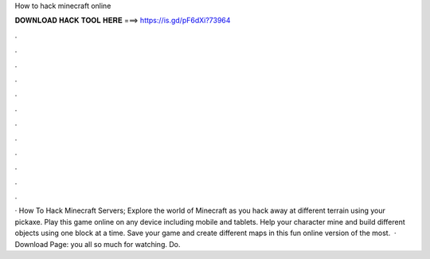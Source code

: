 How to hack minecraft online

𝐃𝐎𝐖𝐍𝐋𝐎𝐀𝐃 𝐇𝐀𝐂𝐊 𝐓𝐎𝐎𝐋 𝐇𝐄𝐑𝐄 ===> https://is.gd/pF6dXi?73964

.

.

.

.

.

.

.

.

.

.

.

.

· How To Hack Minecraft Servers; Explore the world of Minecraft as you hack away at different terrain using your pickaxe. Play this game online on any device including mobile and tablets. Help your character mine and build different objects using one block at a time. Save your game and create different maps in this fun online version of the most.  · Download Page:  you all so much for watching. Do.